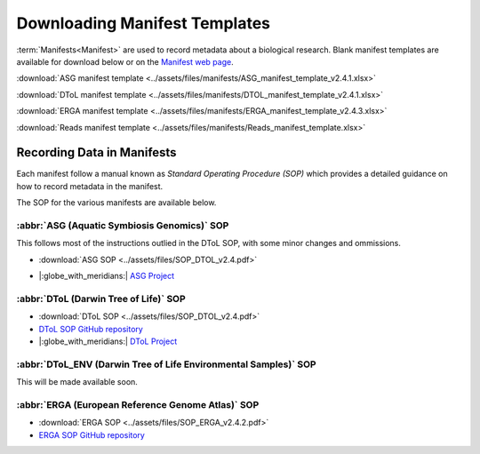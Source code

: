 .. _manifest_templates:

=================================
Downloading Manifest Templates
=================================

:term:`Manifests<Manifest>` are used to record metadata about a biological research. Blank manifest templates are available
for download below or on the `Manifest web page <https://copo-project.org/manifests/index>`__.

:download:`ASG manifest template <../assets/files/manifests/ASG_manifest_template_v2.4.1.xlsx>`

:download:`DToL manifest template <../assets/files/manifests/DTOL_manifest_template_v2.4.1.xlsx>`

:download:`ERGA manifest template <../assets/files/manifests/ERGA_manifest_template_v2.4.3.xlsx>`

:download:`Reads manifest template <../assets/files/manifests/Reads_manifest_template.xlsx>`

.. raw:: html

   <hr>

.. _fill_blank_manifests:

-----------------------------------
Recording Data in Manifests
-----------------------------------

Each manifest follow a manual known as *Standard Operating Procedure (SOP)* which provides a detailed
guidance on how to record metadata in the manifest.

The SOP for the various manifests are available below.

~~~~~~~~~~~~~~~~~~~~~~~~~~~~~~~~~~~~~~~~~~~~~~
:abbr:`ASG (Aquatic Symbiosis Genomics)` SOP
~~~~~~~~~~~~~~~~~~~~~~~~~~~~~~~~~~~~~~~~~~~~~~

This follows most of the instructions outlied in the DToL SOP, with some minor changes and ommissions.

* :download:`ASG SOP <../assets/files/SOP_DTOL_v2.4.pdf>`

.. :ref:`ASG SOP GitHub repository <  >`__

* |:globe_with_meridians:| `ASG Project <https://www.sanger.ac.uk/collaboration/aquatic-symbiosis-genomics-project>`__

.. raw:: html

   <hr>

~~~~~~~~~~~~~~~~~~~~~~~~~~~~~~~~~~~~~~~
:abbr:`DToL (Darwin Tree of Life)` SOP
~~~~~~~~~~~~~~~~~~~~~~~~~~~~~~~~~~~~~~~

* :download:`DToL SOP <../assets/files/SOP_DTOL_v2.4.pdf>`

* `DToL SOP GitHub repository <https://github.com/darwintreeoflife/metadata>`__

*  |:globe_with_meridians:| `DToL Project <https://www.darwintreeoflife.org>`__

.. raw:: html

   <hr>

~~~~~~~~~~~~~~~~~~~~~~~~~~~~~~~~~~~~~~~~~~~~~~~~~~~~~~~~~~~~~~~~~~~~~
:abbr:`DToL_ENV (Darwin Tree of Life Environmental Samples)` SOP
~~~~~~~~~~~~~~~~~~~~~~~~~~~~~~~~~~~~~~~~~~~~~~~~~~~~~~~~~~~~~~~~~~~~~

This will be made available soon.

.. :download:`DToL_ENV SOP <../assets/files/SOP_DTOL_v2.4.pdf>`

.. `DToL_ENV SOP GitHub repository < >`__

.. raw:: html

   <hr>

~~~~~~~~~~~~~~~~~~~~~~~~~~~~~~~~~~~~~~~~~~~~~~~~~~~~~~
:abbr:`ERGA (European Reference Genome Atlas)`  SOP
~~~~~~~~~~~~~~~~~~~~~~~~~~~~~~~~~~~~~~~~~~~~~~~~~~~~~~

* :download:`ERGA SOP <../assets/files/SOP_ERGA_v2.4.2.pdf>`

* `ERGA SOP GitHub repository <https://github.com/ERGA-consortium/ERGA-sample-manifest>`__

.. raw:: html

   <br>

.. seealso::
   * :ref:`Creating a prefilled manifest with manifest wizard <manifest_wizard>`